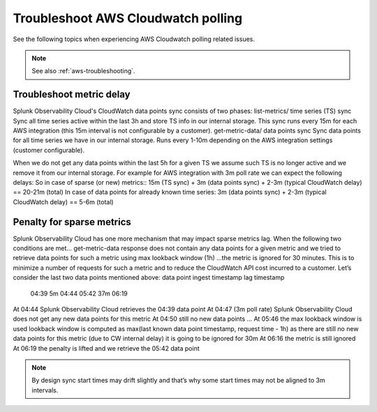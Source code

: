 .. _aws-ts-polling:

******************************************************
Troubleshoot AWS Cloudwatch polling
******************************************************

.. meta::
  :description: Troubleshoot AWS Cloudwatch polling related issues.

See the following topics when experiencing AWS Cloudwatch polling related issues.

.. note:: See also :ref:`aws-troubleshooting`.

Troubleshoot metric delay 
==========================================================================================================










Splunk Observability Cloud's CloudWatch data points sync consists of two phases:
list-metrics/ time series (TS) sync
Sync all time series active within the last 3h and store TS info in our internal storage. 
This sync runs every 15m for each AWS integration (this 15m interval is not configurable by a customer).
get-metric-data/ data points sync
Sync data points for all time series we have in our internal storage. 
Runs every 1-10m depending on the AWS integration settings (customer configurable).

When we do not get any data points within the last 5h for a given TS we assume such TS is no longer active and we remove it from our internal storage.
For example for AWS integration with 3m poll rate we can expect the following delays:
So in case of sparse (or new) metrics::
15m (TS sync) + 3m (data points sync) + 2-3m (typical CloudWatch delay) == 20-21m (total)
In case of data points for already known time series:
3m (data points sync) + 2-3m (typical CloudWatch delay) == 5-6m (total)




Penalty for sparse metrics
==========================================================================================================

Splunk Observability Cloud has one more mechanism that may impact sparse metrics lag.
When the following two conditions are met…
get-metric-data response does not contain any data points for a given metric
and we tried to retrieve data points for such a metric using max lookback window (1h)
…the metric is ignored for 30 minutes.
This is to minimize a number of requests for such a metric and to reduce the CloudWatch API cost incurred to a customer.
Let’s consider the last two data points mentioned above:
data point            ingest 
timestamp    lag      timestamp 

    04:39     5m      04:44
    05:42    37m      06:19   
At 04:44 Splunk Observability Cloud retrieves the 04:39 data point
At 04:47 (3m poll rate) Splunk Observability Cloud does not get any new data points for this metric
At 04:50 still no new data points
…
At 05:46 the max lookback window is used
lookback window is computed as max(last known data point timestamp, request time - 1h)
as there are still no new data points for this metric (due to CW internal delay) it is going to be ignored for 30m
At 06:16 the metric is still ignored
At 06:19 the penalty is lifted and we retrieve the 05:42 data point

.. note:: By design sync start times may drift slightly and that’s why some start times may not be aligned to 3m intervals.
